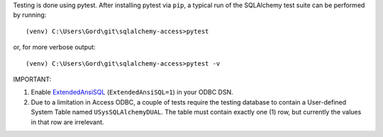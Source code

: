 Testing is done using pytest. After installing pytest via ``pip``, a typical run of the SQLAlchemy test suite
can be performed by running::

(venv) C:\Users\Gord\git\sqlalchemy-access>pytest

or, for more verbose output::

(venv) C:\Users\Gord\git\sqlalchemy-access>pytest -v

IMPORTANT:

1. Enable `ExtendedAnsiSQL`_ (``ExtendedAnsiSQL=1``) in your ODBC DSN.

2. Due to a limitation in Access ODBC, a couple of tests require the testing database to contain a User-defined
   System Table named ``USysSQLAlchemyDUAL``. The table must contain exactly one (1) row,
   but currently the values in that row are irrelevant.

.. _ExtendedAnsiSQL: https://github.com/sqlalchemy/sqlalchemy-access/wiki/%5Btip%5D-use-ExtendedAnsiSQL
